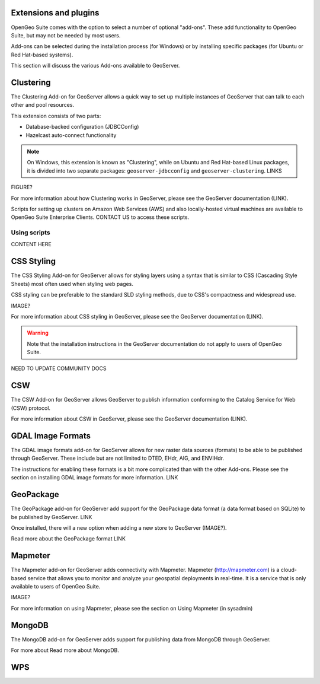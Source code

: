 .. _intro.extensions:

Extensions and plugins
======================

OpenGeo Suite comes with the option to select a number of optional "add-ons". These add functionality to OpenGeo Suite, but may not be needed by most users.

Add-ons can be selected during the installation process (for Windows) or by installing specific packages (for Ubuntu or Red Hat-based systems).

This section will discuss the various Add-ons available to GeoServer.



..   clustering
..   css
..   csw
..   gdal
..   geopackage
..   mapmeter
..   mongodb
..   wps

   

Clustering
==========

The Clustering Add-on for GeoServer allows a quick way to set up multiple instances of GeoServer that can talk to each other and pool resources.

This extension consists of two parts:

* Database-backed configuration (JDBCConfig)
* Hazelcast auto-connect functionality 

.. note:: On Windows, this extension is known as "Clustering", while on Ubuntu and Red Hat-based Linux packages, it is divided into two separate packages: ``geoserver-jdbcconfig`` and ``geoserver-clustering``. LINKS

FIGURE?

For more information about how Clustering works in GeoServer, please see the GeoServer documentation (LINK).

Scripts for setting up clusters on Amazon Web Services (AWS) and also locally-hosted virtual machines are available to OpenGeo Suite Enterprise Clients. CONTACT US to access these scripts.

Using scripts
-------------

CONTENT HERE






CSS Styling
===========

The CSS Styling Add-on for GeoServer allows for styling layers using a syntax that is similar to CSS (Cascading Style Sheets) most often used when styling web pages.

CSS styling can be preferable to the standard SLD styling methods, due to CSS's compactness and widespread use.

IMAGE?

For more information about CSS styling in GeoServer, please see the GeoServer documentation (LINK).

.. warning:: Note that the installation instructions in the GeoServer documentation do not apply to users of OpenGeo Suite.

NEED TO UPDATE COMMUNITY DOCS




CSW
===

The CSW Add-on for GeoServer allows GeoServer to publish information conforming to the Catalog Service for Web (CSW) protocol.

For more information about CSW in GeoServer, please see the GeoServer documentation (LINK).



GDAL Image Formats
==================

The GDAL image formats add-on for GeoServer allows for new raster data sources (formats) to be able to be published through GeoServer. These include but are not limited to DTED, EHdr, AIG, and ENVIHdr.

The instructions for enabling these formats is a bit more complicated than with the other Add-ons. Please see the section on installing GDAL image formats for more information. LINK


GeoPackage
==========

The GeoPackage add-on for GeoServer add support for the GeoPackage data format (a data format based on SQLite) to be published by GeoServer. LINK

Once installed, there will a new option when adding a new store to GeoServer (IMAGE?).

Read more about the GeoPackage format LINK


Mapmeter
========

The Mapmeter add-on for GeoServer adds connectivity with Mapmeter. Mapmeter (http://mapmeter.com) is a cloud-based service that allows you to monitor and analyze your geospatial deployments in real-time. It is a service that is only available to users of OpenGeo Suite.

IMAGE?

For more information on using Mapmeter, please see the section on Using Mapmeter (in sysadmin)


MongoDB
=======

The MongoDB add-on for GeoServer adds support for publishing data from MongoDB through GeoServer.

For more about 
Read more about MongoDB.

 



WPS
===
